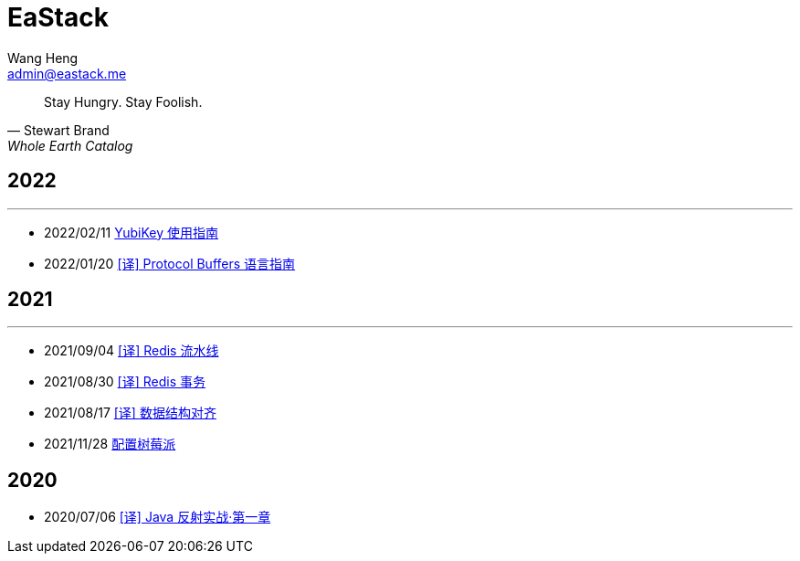 = EaStack
:toc!:
:title: EaStack
:author: Wang Heng
:email: admin@eastack.me
:description: EaStack 的博客使用 Asciidoctor 和 Make 构建。
:keywords: eastack, blog, asciidoctor, make

[quote, Stewart Brand, Whole Earth Catalog]
Stay Hungry. Stay Foolish.

== 2022

'''

* 2022/02/11 link:blogs/yubikey-guide.html[YubiKey 使用指南]
* 2022/01/20 link:blogs/protocol-buffers.html[[译\] Protocol Buffers 语言指南]

== 2021

'''

* 2021/09/04 link:blogs/redis-pipeline.html[[译\] Redis 流水线]
* 2021/08/30 link:blogs/redis-transactions.html[[译\] Redis 事务]
* 2021/08/17 link:blogs/data-structure-alignment.html[[译\] 数据结构对齐]
* 2021/11/28 link:blogs/raspberry-pi.html[配置树莓派]

== 2020

* 2020/07/06 link:blogs/java-reflection-in-action.html[[译\] Java 反射实战·第一章]

